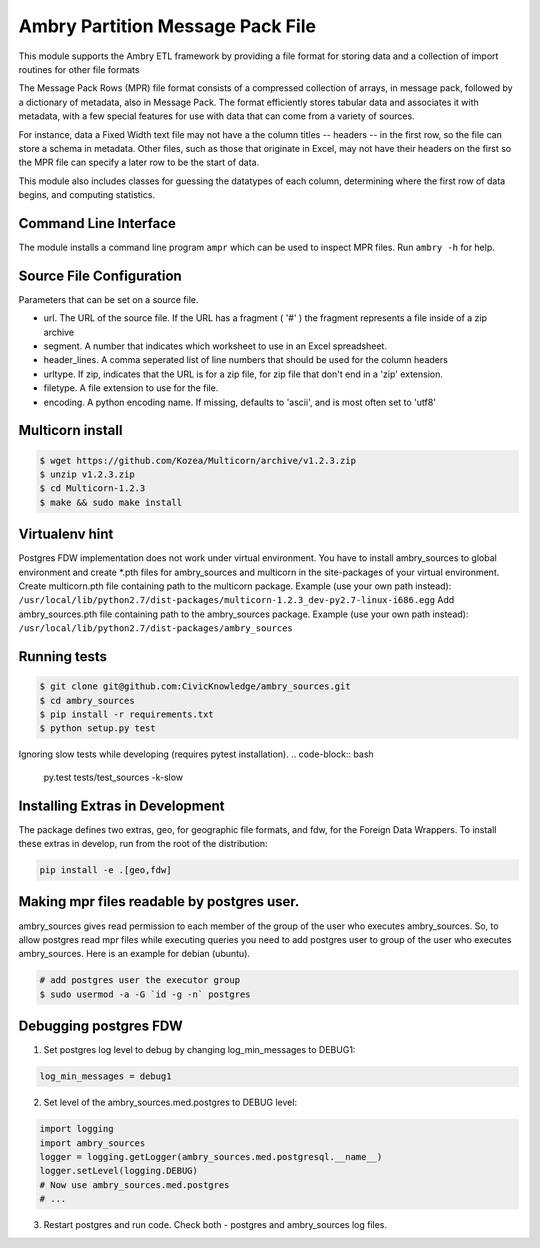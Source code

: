 Ambry Partition Message Pack File
=================================

This module supports the Ambry ETL framework by providing a file format for storing data and a collection
of import routines for other file formats

The Message Pack Rows (MPR) file format consists of a compressed collection of arrays, in message pack, followed by a
dictionary of metadata, also in Message Pack. The format efficiently stores tabular data and associates it with
metadata, with a few special features for use with data that can come from a variety of sources.

For instance, data a Fixed Width text file may not have a the column titles -- headers -- in the first row, so the
file can store a schema in metadata. Other files, such as those that originate in Excel, may not have their headers
on the first so the MPR file can specify a later row to be the start of data.

This module also includes classes for guessing the datatypes of each column, determining where the first row of data
begins, and computing statistics.

Command Line Interface
----------------------

The module installs a command line program ``ampr`` which can be used to inspect MPR files. Run ``ambry -h`` for help.


Source File Configuration
-------------------------

Parameters that can be set on a source file.

- url. The URL of the source file. If the URL has a fragment ( '#' ) the fragment represents a file inside of a zip archive
- segment. A number that indicates which worksheet to use in an Excel spreadsheet.
- header_lines. A comma seperated list of line numbers that should be used for the column headers
- urltype. If zip, indicates that the URL is for a zip file, for zip file that don't end in a 'zip' extension.
- filetype. A file extension to use for the file.
- encoding. A python encoding name. If missing, defaults to 'ascii', and is most often set to 'utf8'

Multicorn install
-----------------
.. code-block:: bash

    $ wget https://github.com/Kozea/Multicorn/archive/v1.2.3.zip
    $ unzip v1.2.3.zip
    $ cd Multicorn-1.2.3
    $ make && sudo make install

Virtualenv hint
---------------
Postgres FDW implementation does not work under virtual environment. You have to install ambry_sources to global environment and create \*.pth files for ambry_sources and multicorn in the site-packages of your virtual environment.
Create multicorn.pth file containing path to the multicorn package. Example (use your own path instead):
``/usr/local/lib/python2.7/dist-packages/multicorn-1.2.3_dev-py2.7-linux-i686.egg``
Add ambry_sources.pth file containing path to the ambry_sources package. Example (use your own path instead):
``/usr/local/lib/python2.7/dist-packages/ambry_sources``

Running tests
-------------
.. code-block:: bash

    $ git clone git@github.com:CivicKnowledge/ambry_sources.git
    $ cd ambry_sources
    $ pip install -r requirements.txt
    $ python setup.py test

Ignoring slow tests while developing (requires pytest installation).
.. code-block:: bash

    py.test tests/test_sources -k-slow

Installing Extras in Development
--------------------------------

The package defines two extras, geo, for geographic file formats, and fdw, for the Foreign Data Wrappers. To install
these extras in develop, run from the root of the distribution:

.. code-block:: bash

    pip install -e .[geo,fdw]

Making mpr files readable by postgres user.
-------------------------------------------

ambry_sources gives read permission to each member of the group of the user who executes ambry_sources. So,
to allow postgres read mpr files while executing queries you need to add postgres user to group of the user
who executes ambry_sources. Here is an example for debian (ubuntu).

.. code-block:: bash

    # add postgres user the executor group
    $ sudo usermod -a -G `id -g -n` postgres


Debugging postgres FDW
----------------------

1. Set postgres log level to debug by changing log_min_messages to DEBUG1:

.. code-block:: python

    log_min_messages = debug1

2. Set level of the ambry_sources.med.postgres to DEBUG level:

.. code-block:: python

    import logging
    import ambry_sources
    logger = logging.getLogger(ambry_sources.med.postgresql.__name__)
    logger.setLevel(logging.DEBUG)
    # Now use ambry_sources.med.postgres
    # ...

3. Restart postgres and run code. Check both - postgres and ambry_sources log files.
